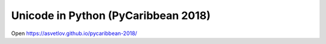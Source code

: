 Unicode in Python (PyCaribbean 2018)
====================================

Open https://asvetlov.github.io/pycaribbean-2018/
